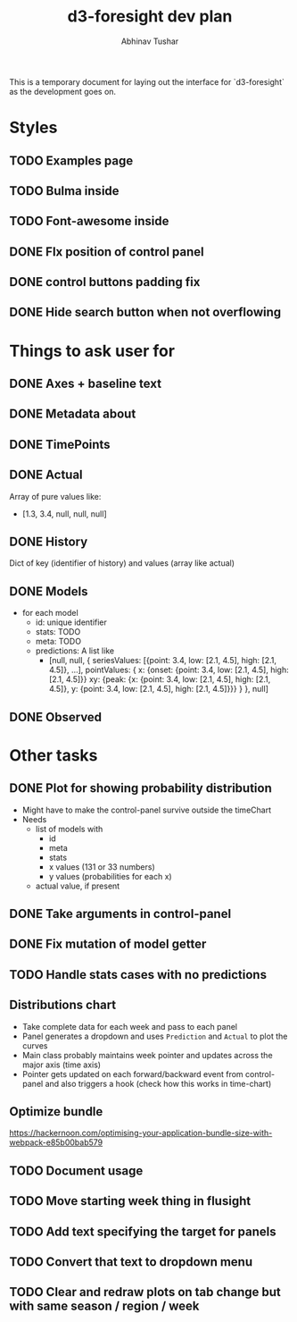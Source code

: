 #+TITLE: d3-foresight dev plan
#+AUTHOR: Abhinav Tushar

This is a temporary document for laying out the interface for `d3-foresight` as
the development goes on.

* Styles
** TODO Examples page
** TODO Bulma inside 
** TODO Font-awesome inside
** DONE FIx position of control panel
CLOSED: [2017-04-11 Tue 03:09]
** DONE control buttons padding fix
CLOSED: [2017-04-11 Tue 03:09]
** DONE Hide search button when not overflowing
CLOSED: [2017-04-09 Sun 04:59]
* Things to ask user for
** DONE Axes + baseline text
CLOSED: [2017-03-27 Mon 04:21]
** DONE Metadata about
CLOSED: [2017-03-31 Fri 03:59]
** DONE TimePoints
CLOSED: [2017-03-30 Thu 18:20]
** DONE Actual
CLOSED: [2017-03-30 Thu 15:43]
Array of pure values like:
- [1.3, 3.4, null, null, null]
** DONE History
CLOSED: [2017-03-30 Thu 15:43]
Dict of key (identifier of history) and values (array like actual)
** DONE Models
CLOSED: [2017-04-10 Mon 10:43]
- for each model
  - id: unique identifier
  - stats: TODO
  - meta: TODO
  - predictions: A list like
    - [null,
       null,
       {
         seriesValues: [{point: 3.4, low: [2.1, 4.5], high: [2.1, 4.5]}, ...],
         pointValues: {
           x: {onset: {point: 3.4, low: [2.1, 4.5], high: [2.1, 4.5]}}
           xy: {peak: {x: {point: 3.4, low: [2.1, 4.5], high: [2.1, 4.5]}, y: {point: 3.4, low: [2.1, 4.5], high: [2.1, 4.5]}}}
         }
       },
       null]
** DONE Observed
CLOSED: [2017-03-30 Thu 15:47]
* Other tasks
** DONE Plot for showing probability distribution
CLOSED: [2017-03-31 Fri 00:52]
- Might have to make the control-panel survive outside the timeChart
- Needs
  - list of models with
    - id
    - meta
    - stats
    - x values (131 or 33 numbers)
    - y values (probabilities for each x)
  - actual value, if present
** DONE Take arguments in control-panel
CLOSED: [2017-03-31 Fri 03:58]
** DONE Fix mutation of model getter
CLOSED: [2017-04-11 Tue 03:09]
** TODO Handle stats cases with no predictions
** Distributions chart
- Take complete data for each week and pass to each panel
- Panel generates a dropdown and uses ~Prediction~ and ~Actual~ to plot the curves
- Main class probably maintains week pointer and updates across the major axis
  (time axis)
- Pointer gets updated on each forward/backward event from control-panel and
  also triggers a hook (check how this works in time-chart)
** Optimize bundle
https://hackernoon.com/optimising-your-application-bundle-size-with-webpack-e85b00bab579
** TODO Document usage
** TODO Move starting week thing in flusight
** TODO Add text specifying the target for panels
** TODO Convert that text to dropdown menu
** TODO Clear and redraw plots on tab change but with same season / region /  week
